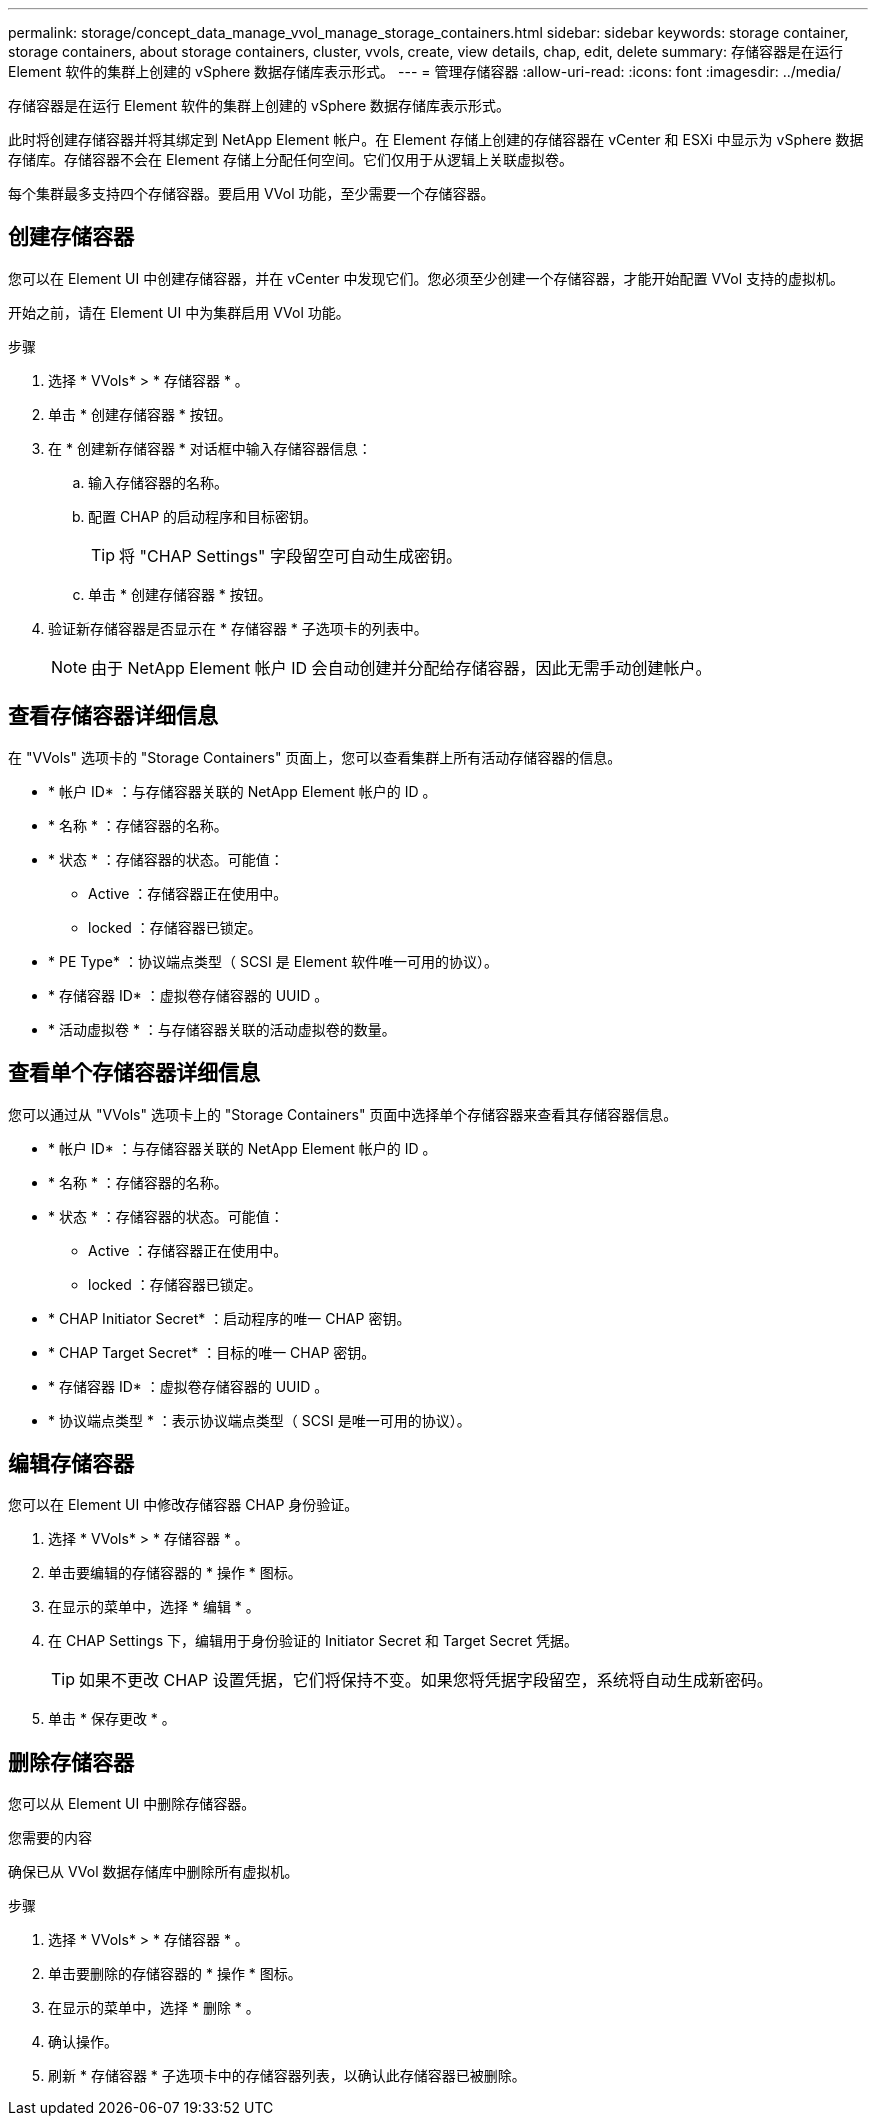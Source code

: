 ---
permalink: storage/concept_data_manage_vvol_manage_storage_containers.html 
sidebar: sidebar 
keywords: storage container, storage containers, about storage containers, cluster, vvols, create, view details, chap, edit, delete 
summary: 存储容器是在运行 Element 软件的集群上创建的 vSphere 数据存储库表示形式。 
---
= 管理存储容器
:allow-uri-read: 
:icons: font
:imagesdir: ../media/


[role="lead"]
存储容器是在运行 Element 软件的集群上创建的 vSphere 数据存储库表示形式。

此时将创建存储容器并将其绑定到 NetApp Element 帐户。在 Element 存储上创建的存储容器在 vCenter 和 ESXi 中显示为 vSphere 数据存储库。存储容器不会在 Element 存储上分配任何空间。它们仅用于从逻辑上关联虚拟卷。

每个集群最多支持四个存储容器。要启用 VVol 功能，至少需要一个存储容器。



== 创建存储容器

您可以在 Element UI 中创建存储容器，并在 vCenter 中发现它们。您必须至少创建一个存储容器，才能开始配置 VVol 支持的虚拟机。

开始之前，请在 Element UI 中为集群启用 VVol 功能。

.步骤
. 选择 * VVols* > * 存储容器 * 。
. 单击 * 创建存储容器 * 按钮。
. 在 * 创建新存储容器 * 对话框中输入存储容器信息：
+
.. 输入存储容器的名称。
.. 配置 CHAP 的启动程序和目标密钥。
+

TIP: 将 "CHAP Settings" 字段留空可自动生成密钥。

.. 单击 * 创建存储容器 * 按钮。


. 验证新存储容器是否显示在 * 存储容器 * 子选项卡的列表中。
+

NOTE: 由于 NetApp Element 帐户 ID 会自动创建并分配给存储容器，因此无需手动创建帐户。





== 查看存储容器详细信息

在 "VVols" 选项卡的 "Storage Containers" 页面上，您可以查看集群上所有活动存储容器的信息。

* * 帐户 ID* ：与存储容器关联的 NetApp Element 帐户的 ID 。
* * 名称 * ：存储容器的名称。
* * 状态 * ：存储容器的状态。可能值：
+
** Active ：存储容器正在使用中。
** locked ：存储容器已锁定。


* * PE Type* ：协议端点类型（ SCSI 是 Element 软件唯一可用的协议）。
* * 存储容器 ID* ：虚拟卷存储容器的 UUID 。
* * 活动虚拟卷 * ：与存储容器关联的活动虚拟卷的数量。




== 查看单个存储容器详细信息

您可以通过从 "VVols" 选项卡上的 "Storage Containers" 页面中选择单个存储容器来查看其存储容器信息。

* * 帐户 ID* ：与存储容器关联的 NetApp Element 帐户的 ID 。
* * 名称 * ：存储容器的名称。
* * 状态 * ：存储容器的状态。可能值：
+
** Active ：存储容器正在使用中。
** locked ：存储容器已锁定。


* * CHAP Initiator Secret* ：启动程序的唯一 CHAP 密钥。
* * CHAP Target Secret* ：目标的唯一 CHAP 密钥。
* * 存储容器 ID* ：虚拟卷存储容器的 UUID 。
* * 协议端点类型 * ：表示协议端点类型（ SCSI 是唯一可用的协议）。




== 编辑存储容器

您可以在 Element UI 中修改存储容器 CHAP 身份验证。

. 选择 * VVols* > * 存储容器 * 。
. 单击要编辑的存储容器的 * 操作 * 图标。
. 在显示的菜单中，选择 * 编辑 * 。
. 在 CHAP Settings 下，编辑用于身份验证的 Initiator Secret 和 Target Secret 凭据。
+

TIP: 如果不更改 CHAP 设置凭据，它们将保持不变。如果您将凭据字段留空，系统将自动生成新密码。

. 单击 * 保存更改 * 。




== 删除存储容器

您可以从 Element UI 中删除存储容器。

.您需要的内容
确保已从 VVol 数据存储库中删除所有虚拟机。

.步骤
. 选择 * VVols* > * 存储容器 * 。
. 单击要删除的存储容器的 * 操作 * 图标。
. 在显示的菜单中，选择 * 删除 * 。
. 确认操作。
. 刷新 * 存储容器 * 子选项卡中的存储容器列表，以确认此存储容器已被删除。

